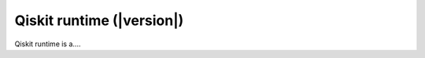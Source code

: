 ##########################
Qiskit runtime (|version|)
##########################

Qiskit runtime is a....